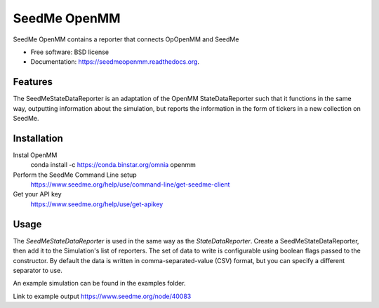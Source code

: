 ===============================
SeedMe OpenMM
===============================

.. image:: https://img.shields.io/travis/sqamara/seedmeopenmm.svg
        :target: https://travis-ci.org/sqamara/seedmeopenmm

.. image:: https://img.shields.io/pypi/v/seedmeopenmm.svg
        :target: https://pypi.python.org/pypi/seedmeopenmm


SeedMe OpenMM contains a reporter that connects OpOpenMM and SeedMe

* Free software: BSD license
* Documentation: https://seedmeopenmm.readthedocs.org.

Features
--------

The SeedMeStateDataReporter is an adaptation of the OpenMM StateDataReporter such that it functions in the same way, outputting information about the simulation, but reports the information in the form of tickers in a new collection on SeedMe.

Installation
--------

Instal OpenMM
    conda install -c https://conda.binstar.org/omnia openmm 
Perform the SeedMe Command Line setup 
    https://www.seedme.org/help/use/command-line/get-seedme-client
Get your API key 
    https://www.seedme.org/help/use/get-apikey

Usage
--------

The `SeedMeStateDataReporter` is used in the same way as the `StateDataReporter`.  Create a SeedMeStateDataReporter, then add it to the Simulation's list of reporters.  The set of data to write is configurable using boolean flags passed to the constructor.  By default the data is written in comma-separated-value (CSV) format, but you can specify a different separator to use.

An example simulation can be found in the examples folder.

Link to example output https://www.seedme.org/node/40083
